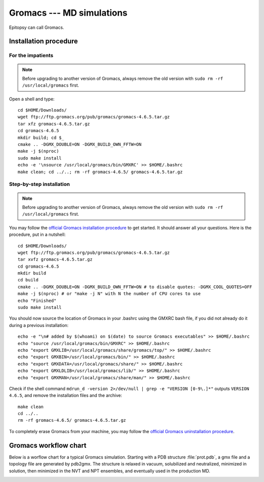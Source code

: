 **************************
Gromacs --- MD simulations
**************************

Epitopsy can call Gromacs.

Installation procedure
======================

.. highlight:: bash

For the impatients
------------------

.. note::

    Before upgrading to another version of Gromacs, always remove the old
    version with ``sudo rm -rf /usr/local/gromacs`` first.

Open a shell and type::

    cd $HOME/Downloads/
    wget ftp://ftp.gromacs.org/pub/gromacs/gromacs-4.6.5.tar.gz
    tar xfz gromacs-4.6.5.tar.gz
    cd gromacs-4.6.5
    mkdir build; cd $_
    cmake .. -DGMX_DOUBLE=ON -DGMX_BUILD_OWN_FFTW=ON
    make -j $(nproc)
    sudo make install
    echo -e '\nsource /usr/local/gromacs/bin/GMXRC' >> $HOME/.bashrc
    make clean; cd ../..; rm -rf gromacs-4.6.5/ gromacs-4.6.5.tar.gz

Step-by-step installation
-------------------------

.. note::

    Before upgrading to another version of Gromacs, always remove the old
    version with ``sudo rm -rf /usr/local/gromacs`` first.

You may follow the `official Gromacs installation procedure
<http://www.gromacs.org/Documentation/Installation_Instructions>`_ to get
started. It should answer all your questions. Here is the
procedure, put in a nutshell::

    cd $HOME/Downloads/
    wget ftp://ftp.gromacs.org/pub/gromacs/gromacs-4.6.5.tar.gz
    tar xvfz gromacs-4.6.5.tar.gz
    cd gromacs-4.6.5
    mkdir build
    cd build
    cmake .. -DGMX_DOUBLE=ON -DGMX_BUILD_OWN_FFTW=ON # to disable quotes: -DGMX_COOL_QUOTES=OFF
    make -j $(nproc) # or "make -j N" with N the number of CPU cores to use
    echo "Finished"
    sudo make install

You should now source the location of Gromacs in your .bashrc using the GMXRC
bash file, if you did not already do it during a previous installation::

    echo -e "\n# added by $(whoami) on $(date) to source Gromacs executables" >> $HOME/.bashrc
    echo "source /usr/local/gromacs/bin/GMXRC" >> $HOME/.bashrc
    echo "export GMXLIB=/usr/local/gromacs/share/gromacs/top/" >> $HOME/.bashrc
    echo "export GMXBIN=/usr/local/gromacs/bin/" >> $HOME/.bashrc
    echo "export GMXDATA=/usr/local/gromacs/share/" >> $HOME/.bashrc
    echo "export GMXLDLIB=/usr/local/gromacs/lib/" >> $HOME/.bashrc
    echo "export GMXMAN=/usr/local/gromacs/share/man/" >> $HOME/.bashrc

..    echo -e '\nsource /usr/local/gromacs/bin/GMXRC' | sudo tee -a /etc/bash.bashrc # does not change anything, the python interpreter does not read it!!

Check if the shell command ``mdrun_d -version 2>/dev/null | grep -e
"VERSION [0-9\.]*"`` outputs ``VERSION 4.6.5``, and remove the installation
files and the archive::

    make clean
    cd ../..
    rm -rf gromacs-4.6.5/ gromacs-4.6.5.tar.gz

To completely erase Gromacs from your machine, you may follow the `official
Gromacs uninstallation procedure
<http://www.gromacs.org/Documentation/Removing_Installation>`_.

Gromacs workflow chart
======================

Below is a worflow chart for a typical Gromacs simulation. Starting with a PDB
structure :file:`prot.pdb`, a gmx file and a topology file are generated by
pdb2gmx. The structure is relaxed in vacuum, solubilized and neutralized,
minimized in solution, then minimized in the NVT and NPT ensembles, and
eventually used in the production MD.

.. image:: ../_static/figures/GROMACS.*
   :target: ../_static/figures/GROMACS.pdf
   :width: 789 px
   :height: 2800 px
   :scale: 80 %
   :alt: Workflow chart listing all input and output files for every program used in Gromacs
   :align: center


.. highlight:: python



